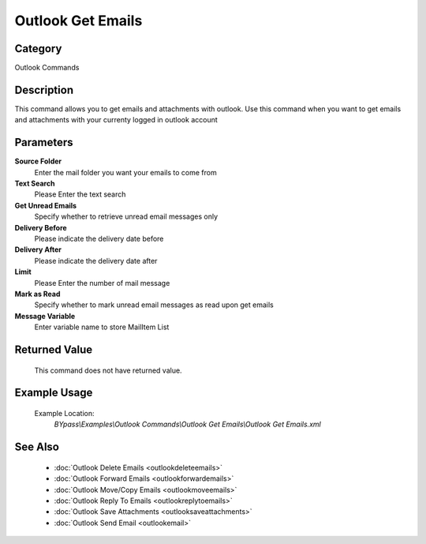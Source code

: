 Outlook Get Emails
==================

Category
--------
Outlook Commands

Description
-----------

This command allows you to get emails and attachments with outlook. Use this command when you want to get emails and attachments with your currenty logged in outlook account

Parameters
----------

**Source Folder**
	Enter the mail folder you want your emails to come from

**Text Search**
	Please Enter the text search

**Get Unread Emails**
	Specify whether to retrieve unread email messages only

**Delivery Before**
	Please indicate the delivery date before

**Delivery After**
	Please indicate the delivery date after

**Limit**
	Please Enter the number of mail message

**Mark as Read**
	Specify whether to mark unread email messages as read upon get emails

**Message Variable**
	Enter variable name to store MailItem List



Returned Value
--------------
	This command does not have returned value.

Example Usage
-------------

	Example Location:  
		`BYpass\\Examples\\Outlook Commands\\Outlook Get Emails\\Outlook Get Emails.xml`

See Also
--------
	- :doc:`Outlook Delete Emails <outlookdeleteemails>`
	- :doc:`Outlook Forward Emails <outlookforwardemails>`
	- :doc:`Outlook Move/Copy Emails <outlookmoveemails>`
	- :doc:`Outlook Reply To Emails <outlookreplytoemails>`
	- :doc:`Outlook Save Attachments <outlooksaveattachments>`
	- :doc:`Outlook Send Email <outlookemail>`

	
